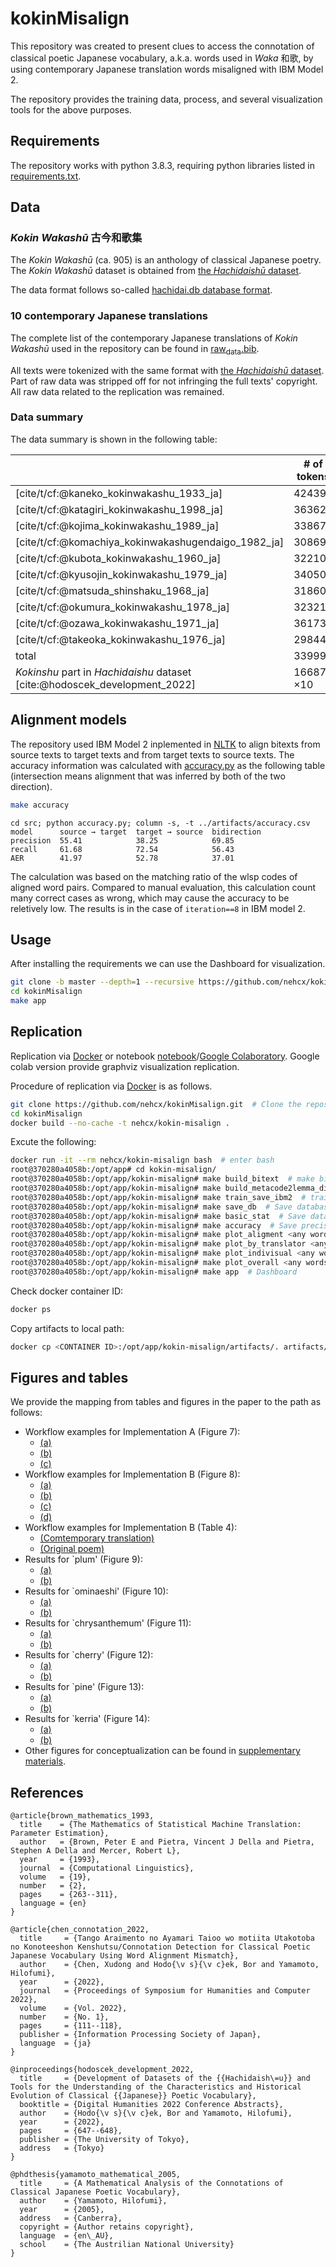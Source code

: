 #+bibliography: ./data/translations/raw_data.bib

* kokinMisalign
This repository was created to present clues to access the connotation
of classical poetic Japanese vocabulary, a.k.a. words used in /Waka/
和歌, by using contemporary Japanese translation words misaligned with
IBM Model 2.

The repository provides the training data, process, and several
visualization tools for the above purposes.

** Requirements
The repository works with python 3.8.3, requiring python libraries
listed in [[https://github.com/nehcx/kokinMisalign/blob/master/requirements.txt][requirements.txt]].

** Data
*** /Kokin Wakashū/ 古今和歌集
The /Kokin Wakashū/ (ca. 905) is an anthology of classical Japanese
poetry. The /Kokin Wakashū/ dataset is obtained from
[[https://github.com/yamagen/hachidaishu][the /Hachidaishū/ dataset]].

The data format follows so-called [[https://github.com/idiig/kokin-misalign/tree/master/data/hachidaishu#hachidaidb-database-format][hachidai.db database format]].

*** 10 contemporary Japanese translations
The complete list of the contemporary Japanese translations of /Kokin
Wakashū/ used in the repository can be found in
[[https://github.com/nehcx/kokinMisalign/blob/master/data/translations/raw_data.bib][raw_data.bib]].

All texts were tokenized with the same format with [[https://github.com/yamagen/hachidaishu][the /Hachidaishū/
dataset]]. Part of raw data was stripped off for not infringing the full
texts' copyright. All raw data related to the replication was
remained.

*** Data summary
The data summary is shown in the following table:
|                                                                            |     # of tokens | # of types |     # of texts |
|----------------------------------------------------------------------------+-----------------+------------+----------------|
| [cite/t/cf:@kaneko_kokinwakashu_1933_ja]                                   |           42439 |       3356 |           1000 |
| [cite/t/cf:@katagiri_kokinwakashu_1998_ja]                                 |           36362 |       2882 |           1000 |
| [cite/t/cf:@kojima_kokinwakashu_1989_ja]                                   |           33867 |       2955 |           1000 |
| [cite/t/cf:@komachiya_kokinwakashugendaigo_1982_ja]                        |           30869 |       2692 |           1000 |
| [cite/t/cf:@kubota_kokinwakashu_1960_ja]                                   |           32210 |       2701 |           1000 |
| [cite/t/cf:@kyusojin_kokinwakashu_1979_ja]                                 |           34050 |       2770 |           1000 |
| [cite/t/cf:@matsuda_shinshaku_1968_ja]                                     |           31860 |       3007 |           1000 |
| [cite/t/cf:@okumura_kokinwakashu_1978_ja]                                  |           32321 |       3153 |           1000 |
| [cite/t/cf:@ozawa_kokinwakashu_1971_ja]                                    |           36173 |       3384 |           1000 |
| [cite/t/cf:@takeoka_kokinwakashu_1976_ja]                                  |           29844 |       2861 |           1000 |
|----------------------------------------------------------------------------+-----------------+------------+----------------|
| total                                                                      |          339995 |       8252 |          10000 |
|----------------------------------------------------------------------------+-----------------+------------+----------------|
| /Kokinshu/ part in /Hachidaishu/ dataset [cite:@hodoscek_development_2022] | 16687 \times 10 |       1496 | 1000 \times 10 |

** Alignment models
The repository used IBM Model 2 inplemented in [[https://www.nltk.org/][NLTK]] to align bitexts
from source texts to target texts and from target texts to source
texts. The accuracy information was calculated with [[https://github.com/nehcx/kokinMisalign/blob/master/src/accuracy.py][accuracy.py]] as
the following table (intersection means alignment that was inferred by
both of the two direction).

#+BEGIN_SRC sh :results raw
  make accuracy
#+END_SRC

#+RESULTS[7f435add1cc23d88ce3b2ff1057c2e4e1ddaabf0]:
#+begin_example
cd src; python accuracy.py; column -s, -t ../artifacts/accuracy.csv
model      source → target  target → source  bidirection
precision  55.41            38.25            69.85
recall     61.68            72.54            56.43
AER        41.97            52.78            37.01
#+end_example

The calculation was based on the matching ratio of the wlsp codes of
aligned word pairs. Compared to manual evaluation, this calculation
count many correct cases as wrong, which may cause the accuracy to be
reletively low. The results is in the case of =iteration==8= in IBM
model 2.

** Usage
After installing the requirements we can use the Dashboard for visualization.
#+BEGIN_SRC sh :results raw
  git clone -b master --depth=1 --recursive https://github.com/nehcx/kokinMisalign.git  # Clone the repository
  cd kokinMisalign
  make app
#+END_SRC

** Replication
Replication via [[https://docker.com][Docker]] or notebook
[[https://github.com/nehcx/kokinMisalign/blob/master/replication.ipynb][notebook]]/[[https://colab.research.google.com/drive/1tx1CmVssgJJ8MfsBTnRrYJ-GUyP3F2-L#scrollTo=AKwgFnwoe1VQ][Google
Colaboratory]]. Google colab version provide graphviz visualization
replication. 

Procedure of replication via [[https://docker.com][Docker]] is as follows.

#+BEGIN_SRC sh :results raw
  git clone https://github.com/nehcx/kokinMisalign.git  # Clone the repository
  cd kokinMisalign
  docker build --no-cache -t nehcx/kokin-misalign .  
#+END_SRC

Excute the following:
#+BEGIN_SRC sh
  docker run -it --rm nehcx/kokin-misalign bash  # enter bash
  root@370280a4058b:/opt/app# cd kokin-misalign/
  root@370280a4058b:/opt/app/kokin-misalign# make build_bitext  # make bitexts.csv
  root@370280a4058b:/opt/app/kokin-misalign# make build_metacode2lemma_dict  # make metacode2lemma dictionary
  root@370280a4058b:/opt/app/kokin-misalign# make train_save_ibm2  # train and save ibm model 2
  root@370280a4058b:/opt/app/kokin-misalign# make save_db  # Save database for query
  root@370280a4058b:/opt/app/kokin-misalign# make basic_stat  # Save database basic statistic description
  root@370280a4058b:/opt/app/kokin-misalign# make accuracy  # Save precision, recall and AER
  root@370280a4058b:/opt/app/kokin-misalign# make plot_aligment <any words>  # alignment visualization
  root@370280a4058b:/opt/app/kokin-misalign# make plot_by_translator <any words>  # network-by-translators visualization
  root@370280a4058b:/opt/app/kokin-misalign# make plot_indivisual <any words>  # network-by-translator-s for single poem visualization
  root@370280a4058b:/opt/app/kokin-misalign# make plot_overall <any words>  # overall network visualization
  root@370280a4058b:/opt/app/kokin-misalign# make app  # Dashboard
#+END_SRC

Check docker container ID:
#+BEGIN_SRC sh 
  docker ps
#+END_SRC

Copy artifacts to local path:
#+BEGIN_SRC sh
  docker cp <CONTAINER ID>:/opt/app/kokin-misalign/artifacts/. artifacts/
#+END_SRC

** Figures and tables
We provide the mapping from tables and figures in the paper to the
path as follows:

- Workflow examples for Implementation A (Figure 7):
  - [[https://github.com/nehcx/kokinMisalign/tree/master/artifacts/results/ominaeshi-dash-heatmap.svg][(a)]]
  - [[https://github.com/nehcx/kokinMisalign/tree/master/artifacts/results/ominaeshi-226-dash-network.svg][(b)]]
  - [[https://github.com/nehcx/kokinMisalign/tree/master/artifacts/results/ominaeshi-dash-network.svg][(c)]]
- Workflow examples for Implementation B (Figure 8):
  - [[https://github.com/nehcx/kokinMisalign/tree/master/supplementary_materials/plum-OP.svg][(a)]]
  - [[https://github.com/nehcx/kokinMisalign/tree/master/supplementary_materials/plum-CT.svg][(b)]]
  - [[https://github.com/nehcx/kokinMisalign/tree/master/supplementary_materials/plum-opISct.svg][(c)]]
  - [[https://github.com/nehcx/kokinMisalign/tree/master/supplementary_materials/plum-OP056CT155-RS-e.svg][(d)]]
- Workflow examples for Implementation B (Table 4):
  - [[https://github.com/nehcx/kokinMisalign/tree/master/supplementary_materials/plum-CT155e.md][(Comtemporary translation)]]  
  - [[https://github.com/nehcx/kokinMisalign/tree/master/supplementary_materials/plum-OP056e.md][(Original poem)]]
- Results for `plum' (Figure 9):
  - [[https://github.com/nehcx/kokinMisalign/tree/master/artifacts/results/ume.svg][(a)]]
  - [[https://github.com/nehcx/kokinMisalign/tree/master/supplementary_materials/results_implementation_2/umeOP56CT155.svg][(b)]]
- Results for `ominaeshi' (Figure 10):
  - [[https://github.com/nehcx/kokinMisalign/tree/master/artifacts/results/ominaeshi.svg][(a)]]
  - [[https://github.com/nehcx/kokinMisalign/tree/master/supplementary_materials/results_implementation_2/ominaeshiOP3CT14.svg][(b)]]
- Results for `chrysanthemum' (Figure 11):
  - [[https://github.com/nehcx/kokinMisalign/tree/master/artifacts/results/kiku.svg][(a)]]
  - [[https://github.com/nehcx/kokinMisalign/tree/master/supplementary_materials/results_implementation_2/kikuOP3CT13.svg][(b)]]
- Results for `cherry' (Figure 12):
  - [[https://github.com/nehcx/kokinMisalign/tree/master/artifacts/results/sakura.svg][(a)]]
  - [[https://github.com/nehcx/kokinMisalign/tree/master/supplementary_materials/results_implementation_2/sakuraOP3CT14.svg][(b)]]
- Results for `pine' (Figure 13):
  - [[https://github.com/nehcx/kokinMisalign/tree/master/artifacts/results/matsu.svg][(a)]]
  - [[https://github.com/nehcx/kokinMisalign/tree/master/supplementary_materials/results_implementation_2/matsuOP5CT15.svg][(b)]]
- Results for `kerria' (Figure 14):
  - [[https://github.com/nehcx/kokinMisalign/tree/master/artifacts/results/yamabuki.svg][(a)]]
  - [[https://github.com/nehcx/kokinMisalign/tree/master/supplementary_materials/results_implementation_2/yamabukiOP3CT11.svg][(b)]]
- Other figures for conceptualization can be found in
  [[./supplementary_materials/][supplementary materials]].

** References
#+begin_example
@article{brown_mathematics_1993,
  title    = {The Mathematics of Statistical Machine Translation: Parameter Estimation},
  author   = {Brown, Peter E and Pietra, Vincent J Della and Pietra, Stephen A Della and Mercer, Robert L},
  year     = {1993},
  journal  = {Computational Linguistics},
  volume   = {19},
  number   = {2},
  pages    = {263--311},
  language = {en}
}

@article{chen_connotation_2022,
  title     = {Tango Araimento no Ayamari Taioo wo motiita Utakotoba no Konoteeshon Kenshutsu/Connotation Detection for Classical Poetic Japanese Vocabulary Using Word Alignment Mismatch},
  author    = {Chen, Xudong and Hodo{\v s}{\v c}ek, Bor and Yamamoto, Hilofumi},
  year      = {2022},
  journal   = {Proceedings of Symposium for Humanities and Computer 2022},
  volume    = {Vol. 2022},
  number    = {No. 1},
  pages     = {111--118},
  publisher = {Information Processing Society of Japan},
  language  = {ja}
}

@inproceedings{hodoscek_development_2022,
  title     = {Development of Datasets of the {{Hachidaish\=u}} and Tools for the Understanding of the Characteristics and Historical Evolution of Classical {{Japanese}} Poetic Vocabulary},
  booktitle = {Digital Humanities 2022 Conference Abstracts},
  author    = {Hodo{\v s}{\v c}ek, Bor and Yamamoto, Hilofumi},
  year      = {2022},
  pages     = {647--648},
  publisher = {The University of Tokyo},
  address   = {Tokyo}
}

@phdthesis{yamamoto_mathematical_2005,
  title     = {A Mathematical Analysis of the Connotations of Classical Japanese Poetic Vocabulary},
  author    = {Yamamoto, Hilofumi},
  year      = {2005},
  address   = {Canberra},
  copyright = {Author retains copyright},
  language  = {en\_AU},
  school    = {The Austrilian National University}
}
#+end_example

